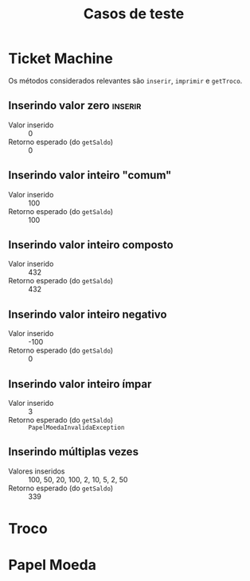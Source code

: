 #+title: Casos de teste
* Ticket Machine

Os métodos considerados relevantes são ~inserir~, ~imprimir~ e ~getTroco~.

** Inserindo valor zero                                            :inserir:

- Valor inserido :: 0
- Retorno esperado (do ~getSaldo~)  :: 0
  
** Inserindo valor inteiro "comum"

- Valor inserido :: 100
- Retorno esperado (do ~getSaldo~)  :: 100

** Inserindo valor inteiro composto

- Valor inserido :: 432
- Retorno esperado (do ~getSaldo~)  :: 432

** Inserindo valor inteiro negativo

- Valor inserido :: -100
- Retorno esperado (do ~getSaldo~)  :: 0

** Inserindo valor inteiro ímpar

- Valor inserido :: 3
- Retorno esperado (do ~getSaldo~)  :: ~PapelMoedaInvalidaException~

** Inserindo múltiplas vezes

- Valores inseridos :: 100, 50, 20, 100, 2, 10, 5, 2, 50
- Retorno esperado (do ~getSaldo~)  :: 339

* Troco

* Papel Moeda

